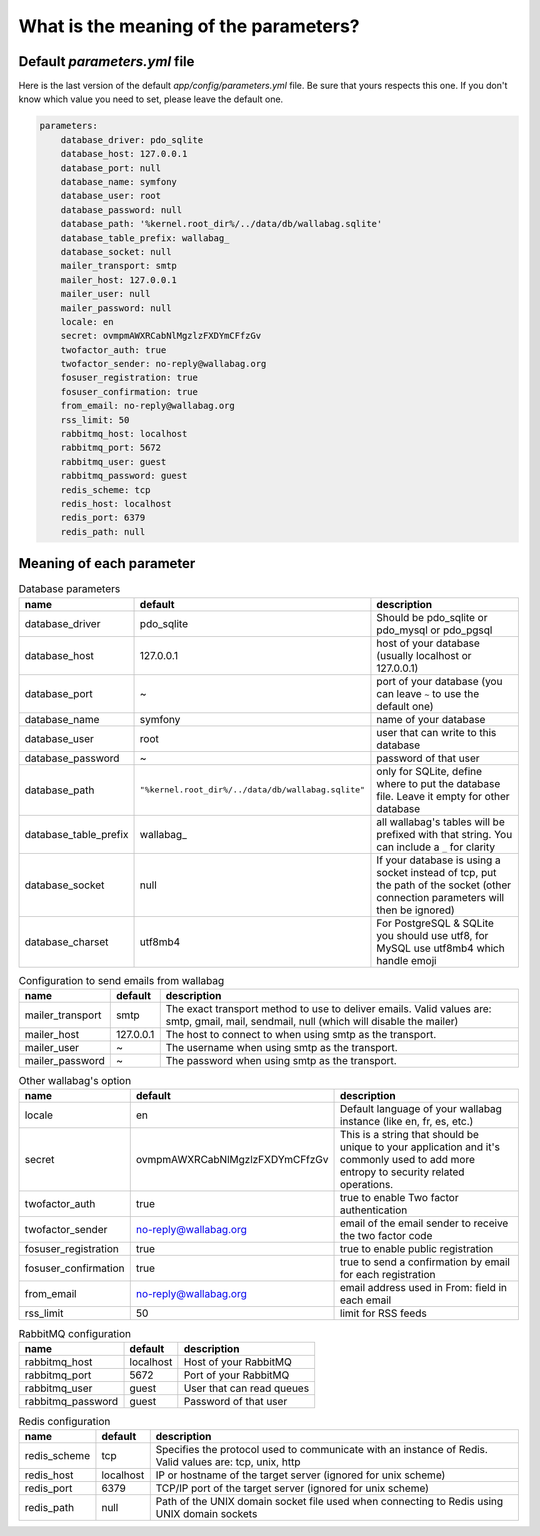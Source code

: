 What is the meaning of the parameters?
======================================

Default `parameters.yml` file
-----------------------------

Here is the last version of the default `app/config/parameters.yml` file. Be sure that yours respects this one.
If you don't know which value you need to set, please leave the default one.

.. code-block:: yml

    parameters:
        database_driver: pdo_sqlite
        database_host: 127.0.0.1
        database_port: null
        database_name: symfony
        database_user: root
        database_password: null
        database_path: '%kernel.root_dir%/../data/db/wallabag.sqlite'
        database_table_prefix: wallabag_
        database_socket: null
        mailer_transport: smtp
        mailer_host: 127.0.0.1
        mailer_user: null
        mailer_password: null
        locale: en
        secret: ovmpmAWXRCabNlMgzlzFXDYmCFfzGv
        twofactor_auth: true
        twofactor_sender: no-reply@wallabag.org
        fosuser_registration: true
        fosuser_confirmation: true
        from_email: no-reply@wallabag.org
        rss_limit: 50
        rabbitmq_host: localhost
        rabbitmq_port: 5672
        rabbitmq_user: guest
        rabbitmq_password: guest
        redis_scheme: tcp
        redis_host: localhost
        redis_port: 6379
        redis_path: null

Meaning of each parameter
-------------------------

.. csv-table:: Database parameters
   :header: "name", "default", "description"

   "database_driver", "pdo_sqlite", "Should be pdo_sqlite or pdo_mysql or pdo_pgsql"
   "database_host", "127.0.0.1", "host of your database (usually localhost or 127.0.0.1)"
   "database_port", "~", "port of your database (you can leave ``~`` to use the default one)"
   "database_name", "symfony", "name of your database"
   "database_user", "root", "user that can write to this database"
   "database_password", "~", "password of that user"
   "database_path", "``""%kernel.root_dir%/../data/db/wallabag.sqlite""``", "only for SQLite, define where to put the database file. Leave it empty for other database"
   "database_table_prefix", "wallabag_", "all wallabag's tables will be prefixed with that string. You can include a ``_`` for clarity"
   "database_socket", "null", "If your database is using a socket instead of tcp, put the path of the socket (other connection parameters will then be ignored)"
   "database_charset", "utf8mb4", "For PostgreSQL & SQLite you should use utf8, for MySQL use utf8mb4 which handle emoji"

.. csv-table:: Configuration to send emails from wallabag
   :header: "name", "default", "description"

   "mailer_transport", "smtp",  "The exact transport method to use to deliver emails. Valid values are: smtp, gmail, mail, sendmail, null (which will disable the mailer)"
   "mailer_host", "127.0.0.1",  "The host to connect to when using smtp as the transport."
   "mailer_user", "~",  "The username when using smtp as the transport."
   "mailer_password", "~",  "The password when using smtp as the transport."

.. csv-table:: Other wallabag's option
   :header: "name", "default", "description"

   "locale", "en", "Default language of your wallabag instance (like en, fr, es, etc.)"
   "secret", "ovmpmAWXRCabNlMgzlzFXDYmCFfzGv", "This is a string that should be unique to your application and it's commonly used to add more entropy to security related operations."
   "twofactor_auth", "true", "true to enable Two factor authentication"
   "twofactor_sender", "no-reply@wallabag.org", "email of the email sender to receive the two factor code"
   "fosuser_registration", "true", "true to enable public registration"
   "fosuser_confirmation", "true", "true to send a confirmation by email for each registration"
   "from_email", "no-reply@wallabag.org", "email address used in From: field in each email"
   "rss_limit", "50", "limit for RSS feeds"

.. csv-table:: RabbitMQ configuration
   :header: "name", "default", "description"

   "rabbitmq_host", "localhost", "Host of your RabbitMQ"
   "rabbitmq_port", "5672", "Port of your RabbitMQ"
   "rabbitmq_user", "guest", "User that can read queues"
   "rabbitmq_password", "guest", "Password of that user"

.. csv-table:: Redis configuration
   :header: "name", "default", "description"

   "redis_scheme", "tcp", "Specifies the protocol used to communicate with an instance of Redis. Valid values are: tcp, unix, http"
   "redis_host", "localhost", "IP or hostname of the target server (ignored for unix scheme)"
   "redis_port", "6379", "TCP/IP port of the target server (ignored for unix scheme)"
   "redis_path", "null", "Path of the UNIX domain socket file used when connecting to Redis using UNIX domain sockets"
